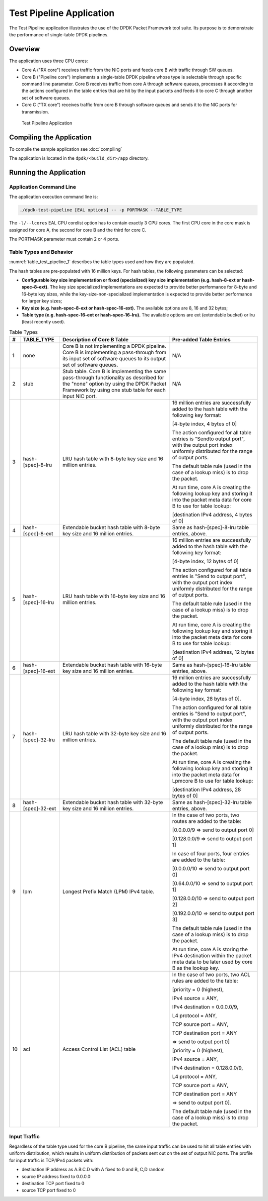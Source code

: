 ..  SPDX-License-Identifier: BSD-3-Clause
    Copyright(c) 2010-2014 Intel Corporation.

Test Pipeline Application
=========================

The Test Pipeline application illustrates the use of the DPDK Packet Framework tool suite.
Its purpose is to demonstrate the performance of single-table DPDK pipelines.

Overview
--------

The application uses three CPU cores:

*   Core A ("RX core") receives traffic from the NIC ports and feeds core B with traffic through SW queues.

*   Core B ("Pipeline core") implements a single-table DPDK pipeline
    whose type is selectable through specific command line parameter.
    Core B receives traffic from core A through software queues,
    processes it according to the actions configured in the table entries that
    are hit by the input packets and feeds it to core C through another set of software queues.

*   Core C ("TX core") receives traffic from core B through software queues and sends it to the NIC ports for transmission.


.. figure:: img/test_pipeline_app.*

   Test Pipeline Application

Compiling the Application
-------------------------
To compile the sample application see :doc:`compiling`

The application is located in the ``dpdk/<build_dir>/app`` directory.


Running the Application
-----------------------

Application Command Line
~~~~~~~~~~~~~~~~~~~~~~~~

The application execution command line is:

.. code-block:: console

    ./dpdk-test-pipeline [EAL options] -- -p PORTMASK --TABLE_TYPE

The ``-l/--lcores`` EAL CPU corelist option has to contain exactly 3 CPU cores.
The first CPU core in the core mask is assigned for core A, the second for core B and the third for core C.

The PORTMASK parameter must contain 2 or 4 ports.

Table Types and Behavior
~~~~~~~~~~~~~~~~~~~~~~~~

:numref:`table_test_pipeline_1` describes the table types used and how they are populated.

The hash tables are pre-populated with 16 million keys.
For hash tables, the following parameters can be selected:

*   **Configurable key size implementation or fixed (specialized) key size implementation (e.g. hash-8-ext or hash-spec-8-ext).**
    The key size specialized implementations are expected to provide better performance for 8-byte and 16-byte key sizes,
    while the key-size-non-specialized implementation is expected to provide better performance for larger key sizes;

*   **Key size (e.g. hash-spec-8-ext or hash-spec-16-ext).**
    The available options are 8, 16 and 32 bytes;

*   **Table type (e.g. hash-spec-16-ext or hash-spec-16-lru).**
    The available options are ext (extendable bucket) or lru (least recently used).

.. _table_test_pipeline_1:

.. table:: Table Types

   +-------+------------------------+----------------------------------------------------------+-------------------------------------------------------+
   | **#** | **TABLE_TYPE**         | **Description of Core B Table**                          | **Pre-added Table Entries**                           |
   |       |                        |                                                          |                                                       |
   +=======+========================+==========================================================+=======================================================+
   | 1     | none                   | Core B is not implementing a DPDK pipeline.              | N/A                                                   |
   |       |                        | Core B is implementing a pass-through from its input set |                                                       |
   |       |                        | of software queues to its output set of software queues. |                                                       |
   |       |                        |                                                          |                                                       |
   +-------+------------------------+----------------------------------------------------------+-------------------------------------------------------+
   | 2     | stub                   | Stub table. Core B is implementing the same pass-through | N/A                                                   |
   |       |                        | functionality as described for the "none" option by      |                                                       |
   |       |                        | using the DPDK Packet Framework by using one             |                                                       |
   |       |                        | stub table for each input NIC port.                      |                                                       |
   |       |                        |                                                          |                                                       |
   +-------+------------------------+----------------------------------------------------------+-------------------------------------------------------+
   | 3     | hash-[spec]-8-lru      | LRU hash table with 8-byte key size and 16 million       | 16 million entries are successfully added to the      |
   |       |                        | entries.                                                 | hash table with the following key format:             |
   |       |                        |                                                          |                                                       |
   |       |                        |                                                          | [4-byte index, 4 bytes of 0]                          |
   |       |                        |                                                          |                                                       |
   |       |                        |                                                          | The action configured for all table entries is        |
   |       |                        |                                                          | "Sendto output port", with the output port index      |
   |       |                        |                                                          | uniformly distributed for the range of output ports.  |
   |       |                        |                                                          |                                                       |
   |       |                        |                                                          | The default table rule (used in the case of a lookup  |
   |       |                        |                                                          | miss) is to drop the packet.                          |
   |       |                        |                                                          |                                                       |
   |       |                        |                                                          | At run time, core A is creating the following lookup  |
   |       |                        |                                                          | key and storing it into the packet meta data for      |
   |       |                        |                                                          | core B to use for table lookup:                       |
   |       |                        |                                                          |                                                       |
   |       |                        |                                                          | [destination IPv4 address, 4 bytes of 0]              |
   |       |                        |                                                          |                                                       |
   +-------+------------------------+----------------------------------------------------------+-------------------------------------------------------+
   | 4     | hash-[spec]-8-ext      | Extendable bucket hash table with 8-byte key size        | Same as hash-[spec]-8-lru table entries, above.       |
   |       |                        | and 16 million entries.                                  |                                                       |
   |       |                        |                                                          |                                                       |
   +-------+------------------------+----------------------------------------------------------+-------------------------------------------------------+
   | 5     | hash-[spec]-16-lru     | LRU hash table with 16-byte key size and 16 million      | 16 million entries are successfully added to the hash |
   |       |                        | entries.                                                 | table with the following key format:                  |
   |       |                        |                                                          |                                                       |
   |       |                        |                                                          | [4-byte index, 12 bytes of 0]                         |
   |       |                        |                                                          |                                                       |
   |       |                        |                                                          | The action configured for all table entries is        |
   |       |                        |                                                          | "Send to output port", with the output port index     |
   |       |                        |                                                          | uniformly distributed for the range of output ports.  |
   |       |                        |                                                          |                                                       |
   |       |                        |                                                          | The default table rule (used in the case of a lookup  |
   |       |                        |                                                          | miss) is to drop the packet.                          |
   |       |                        |                                                          |                                                       |
   |       |                        |                                                          | At run time, core A is creating the following lookup  |
   |       |                        |                                                          | key and storing it into the packet meta data for core |
   |       |                        |                                                          | B to use for table lookup:                            |
   |       |                        |                                                          |                                                       |
   |       |                        |                                                          | [destination IPv4 address, 12 bytes of 0]             |
   |       |                        |                                                          |                                                       |
   +-------+------------------------+----------------------------------------------------------+-------------------------------------------------------+
   | 6     | hash-[spec]-16-ext     | Extendable bucket hash table with 16-byte key size       | Same as hash-[spec]-16-lru table entries, above.      |
   |       |                        | and 16 million entries.                                  |                                                       |
   |       |                        |                                                          |                                                       |
   +-------+------------------------+----------------------------------------------------------+-------------------------------------------------------+
   | 7     | hash-[spec]-32-lru     | LRU hash table with 32-byte key size and 16 million      | 16 million entries are successfully added to the hash |
   |       |                        | entries.                                                 | table with the following key format:                  |
   |       |                        |                                                          |                                                       |
   |       |                        |                                                          | [4-byte index, 28 bytes of 0].                        |
   |       |                        |                                                          |                                                       |
   |       |                        |                                                          | The action configured for all table entries is        |
   |       |                        |                                                          | "Send to output port", with the output port index     |
   |       |                        |                                                          | uniformly distributed for the range of output ports.  |
   |       |                        |                                                          |                                                       |
   |       |                        |                                                          | The default table rule (used in the case of a lookup  |
   |       |                        |                                                          | miss) is to drop the packet.                          |
   |       |                        |                                                          |                                                       |
   |       |                        |                                                          | At run time, core A is creating the following lookup  |
   |       |                        |                                                          | key and storing it into the packet meta data for      |
   |       |                        |                                                          | Lpmcore B to use for table lookup:                    |
   |       |                        |                                                          |                                                       |
   |       |                        |                                                          | [destination IPv4 address, 28 bytes of 0]             |
   |       |                        |                                                          |                                                       |
   +-------+------------------------+----------------------------------------------------------+-------------------------------------------------------+
   | 8     | hash-[spec]-32-ext     | Extendable bucket hash table with 32-byte key size       | Same as hash-[spec]-32-lru table entries, above.      |
   |       |                        | and 16 million entries.                                  |                                                       |
   |       |                        |                                                          |                                                       |
   +-------+------------------------+----------------------------------------------------------+-------------------------------------------------------+
   | 9     | lpm                    | Longest Prefix Match (LPM) IPv4 table.                   | In the case of two ports, two routes                  |
   |       |                        |                                                          | are added to the table:                               |
   |       |                        |                                                          |                                                       |
   |       |                        |                                                          | [0.0.0.0/9 => send to output port 0]                  |
   |       |                        |                                                          |                                                       |
   |       |                        |                                                          | [0.128.0.0/9 => send to output port 1]                |
   |       |                        |                                                          |                                                       |
   |       |                        |                                                          | In case of four ports, four entries are added to the  |
   |       |                        |                                                          | table:                                                |
   |       |                        |                                                          |                                                       |
   |       |                        |                                                          | [0.0.0.0/10 => send to output port 0]                 |
   |       |                        |                                                          |                                                       |
   |       |                        |                                                          | [0.64.0.0/10 => send to output port 1]                |
   |       |                        |                                                          |                                                       |
   |       |                        |                                                          | [0.128.0.0/10 => send to output port 2]               |
   |       |                        |                                                          |                                                       |
   |       |                        |                                                          | [0.192.0.0/10 => send to output port 3]               |
   |       |                        |                                                          |                                                       |
   |       |                        |                                                          | The default table rule (used in the case of a lookup  |
   |       |                        |                                                          | miss) is to drop the packet.                          |
   |       |                        |                                                          |                                                       |
   |       |                        |                                                          | At run time, core A is storing the IPv4 destination   |
   |       |                        |                                                          | within the packet meta data to be later used by core  |
   |       |                        |                                                          | B as the lookup key.                                  |
   |       |                        |                                                          |                                                       |
   +-------+------------------------+----------------------------------------------------------+-------------------------------------------------------+
   | 10    | acl                    | Access Control List (ACL) table                          | In the case of two ports, two ACL rules are added to  |
   |       |                        |                                                          | the table:                                            |
   |       |                        |                                                          |                                                       |
   |       |                        |                                                          | [priority = 0 (highest),                              |
   |       |                        |                                                          |                                                       |
   |       |                        |                                                          | IPv4 source = ANY,                                    |
   |       |                        |                                                          |                                                       |
   |       |                        |                                                          | IPv4 destination = 0.0.0.0/9,                         |
   |       |                        |                                                          |                                                       |
   |       |                        |                                                          | L4 protocol = ANY,                                    |
   |       |                        |                                                          |                                                       |
   |       |                        |                                                          | TCP source port = ANY,                                |
   |       |                        |                                                          |                                                       |
   |       |                        |                                                          | TCP destination port = ANY                            |
   |       |                        |                                                          |                                                       |
   |       |                        |                                                          | => send to output port 0]                             |
   |       |                        |                                                          |                                                       |
   |       |                        |                                                          |                                                       |
   |       |                        |                                                          | [priority = 0 (highest),                              |
   |       |                        |                                                          |                                                       |
   |       |                        |                                                          | IPv4 source = ANY,                                    |
   |       |                        |                                                          |                                                       |
   |       |                        |                                                          | IPv4 destination = 0.128.0.0/9,                       |
   |       |                        |                                                          |                                                       |
   |       |                        |                                                          | L4 protocol = ANY,                                    |
   |       |                        |                                                          |                                                       |
   |       |                        |                                                          | TCP source port = ANY,                                |
   |       |                        |                                                          |                                                       |
   |       |                        |                                                          | TCP destination port = ANY                            |
   |       |                        |                                                          |                                                       |
   |       |                        |                                                          | => send to output port 0].                            |
   |       |                        |                                                          |                                                       |
   |       |                        |                                                          |                                                       |
   |       |                        |                                                          | The default table rule (used in the case of a lookup  |
   |       |                        |                                                          | miss) is to drop the packet.                          |
   |       |                        |                                                          |                                                       |
   +-------+------------------------+----------------------------------------------------------+-------------------------------------------------------+

Input Traffic
~~~~~~~~~~~~~

Regardless of the table type used for the core B pipeline,
the same input traffic can be used to hit all table entries with uniform distribution,
which results in uniform distribution of packets sent out on the set of output NIC ports.
The profile for input traffic is TCP/IPv4 packets with:

*   destination IP address as A.B.C.D with A fixed to 0 and B, C,D random

*   source IP address fixed to 0.0.0.0

*   destination TCP port fixed to 0

*   source TCP port fixed to 0
